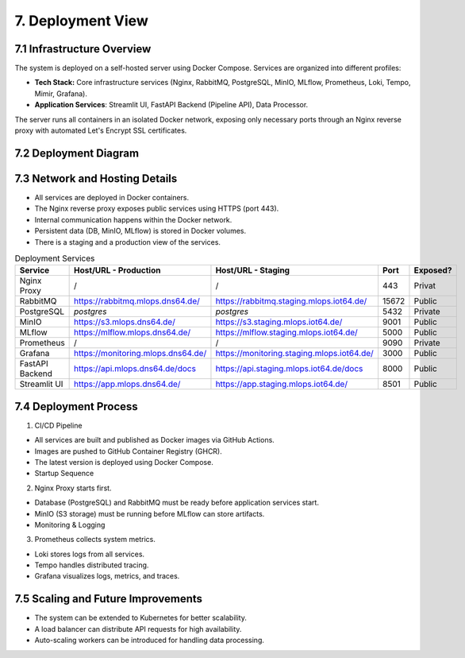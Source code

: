 7. Deployment View
============================

============================
7.1 Infrastructure Overview
============================

The system is deployed on a self-hosted server using Docker Compose. Services are organized into different profiles:

- **Tech Stack:** Core infrastructure services (Nginx, RabbitMQ, PostgreSQL, MinIO, MLflow, Prometheus, Loki, Tempo, Mimir, Grafana).
- **Application Services**: Streamlit UI, FastAPI Backend (Pipeline API), Data Processor.
The server runs all containers in an isolated Docker network, exposing only necessary ports through an Nginx reverse proxy
with automated Let's Encrypt SSL certificates.

============================
7.2 Deployment Diagram
============================

.. mermaid::

    graph TB
        subgraph Self-Hosted Server
            subgraph Docker Network
                subgraph Reverse Proxy
                    Nginx[Nginx Proxy] -->|SSL Certificates| Acme[Acme Companion]
                end

                subgraph Core Services
                    DB[PostgreSQL]
                    MQ[RabbitMQ]
                    DP[Data Processor]
                    S3[MinIO]
                    MLflow[MLflow Server] --> |Save artifact and model| DB
                    Logs[Prometheus + Loki + Tempo + Mimir - Logging and Metrics] --> Grafana[Grafana]
                end

                subgraph Application Services
                    UI[Streamlit UI] -->|API Calls| API[FastAPI Backend]
                    API -->|Model Requests| MQ
                    MQ --> |Model Requsts| DP
                    DP -->|Fetch Model| MLflow
                    DP -->|Store Data| S3
                    API -->|Queue Tasks| MQ
                end
            end
        end

================================
7.3 Network and Hosting Details
================================

- All services are deployed in Docker containers.
- The Nginx reverse proxy exposes public services using HTTPS (port 443).
- Internal communication happens within the Docker network.
- Persistent data (DB, MinIO, MLflow) is stored in Docker volumes.
- There is a staging and a production view of the services.

.. list-table:: Deployment Services
   :header-rows: 1
   :widths: 25 40 15 15 10

   * - **Service**
     - **Host/URL - Production**
     - **Host/URL - Staging**
     - **Port**
     - **Exposed?**
   * - Nginx Proxy
     - /
     - /
     - 443
     - Privat
   * - RabbitMQ
     - `https://rabbitmq.mlops.dns64.de/ <https://rabbitmq.mlops.dns64.de/>`_
     - `https://rabbitmq.staging.mlops.iot64.de/ <https://rabbitmq.staging.mlops.iot64.de/>`_
     - 15672
     - Public
   * - PostgreSQL
     - `postgres`
     - `postgres`
     - 5432
     - Private
   * - MinIO
     - `https://s3.mlops.dns64.de/ <https://s3.mlops.dns64.de/>`_
     - `https://s3.staging.mlops.iot64.de/ <https://s3.staging.mlops.iot64.de/>`_
     - 9001
     - Public
   * - MLflow
     - `https://mlflow.mlops.dns64.de/ <https://mlflow.mlops.dns64.de/>`_
     - `https://mlflow.staging.mlops.iot64.de/ <https://mlflow.staging.mlops.iot64.de/>`_
     - 5000
     - Public
   * - Prometheus
     - /
     - /
     - 9090
     - Private
   * - Grafana
     - `https://monitoring.mlops.dns64.de/ <https://monitoring.mlops.dns64.de/>`_
     - `https://monitoring.staging.mlops.iot64.de/ <https://monitoring.staging.mlops.iot64.de/>`_
     - 3000
     - Public
   * - FastAPI Backend
     - `https://api.mlops.dns64.de/docs <https://api.mlops.dns64.de/docs>`_
     - `https://api.staging.mlops.iot64.de/docs <https://api.staging.mlops.iot64.de/docs>`_
     - 8000
     - Public
   * - Streamlit UI
     - `https://app.mlops.dns64.de/ <https://app.mlops.dns64.de/>`_
     - `https://app.staging.mlops.iot64.de/ <https://app.staging.mlops.iot64.de/>`_
     - 8501
     - Public

================================
7.4 Deployment Process
================================

1. CI/CD Pipeline

- All services are built and published as Docker images via GitHub Actions.
- Images are pushed to GitHub Container Registry (GHCR).
- The latest version is deployed using Docker Compose.
- Startup Sequence

2. Nginx Proxy starts first.

- Database (PostgreSQL) and RabbitMQ must be ready before application services start.
- MinIO (S3 storage) must be running before MLflow can store artifacts.
- Monitoring & Logging

3. Prometheus collects system metrics.

- Loki stores logs from all services.
- Tempo handles distributed tracing.
- Grafana visualizes logs, metrics, and traces.

====================================
7.5 Scaling and Future Improvements
====================================

- The system can be extended to Kubernetes for better scalability.
- A load balancer can distribute API requests for high availability.
- Auto-scaling workers can be introduced for handling data processing.